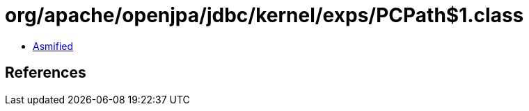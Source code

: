 = org/apache/openjpa/jdbc/kernel/exps/PCPath$1.class

 - link:PCPath$1-asmified.java[Asmified]

== References


